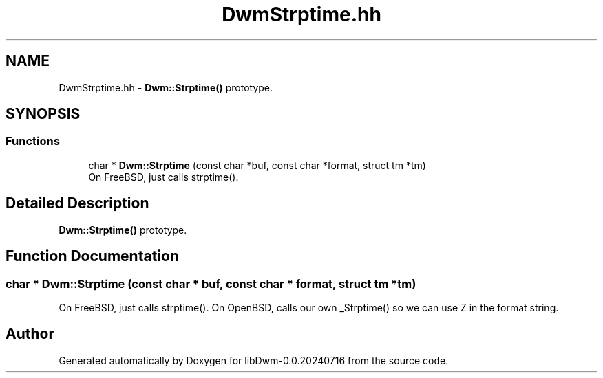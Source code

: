 .TH "DwmStrptime.hh" 3 "libDwm-0.0.20240716" \" -*- nroff -*-
.ad l
.nh
.SH NAME
DwmStrptime.hh \- \fBDwm::Strptime()\fP prototype\&.  

.SH SYNOPSIS
.br
.PP
.SS "Functions"

.in +1c
.ti -1c
.RI "char * \fBDwm::Strptime\fP (const char *buf, const char *format, struct tm *tm)"
.br
.RI "On FreeBSD, just calls strptime()\&. "
.in -1c
.SH "Detailed Description"
.PP 
\fBDwm::Strptime()\fP prototype\&. 


.SH "Function Documentation"
.PP 
.SS "char * Dwm::Strptime (const char * buf, const char * format, struct tm * tm)"

.PP
On FreeBSD, just calls strptime()\&. On OpenBSD, calls our own _Strptime() so we can use Z in the format string\&. 
.SH "Author"
.PP 
Generated automatically by Doxygen for libDwm-0\&.0\&.20240716 from the source code\&.
